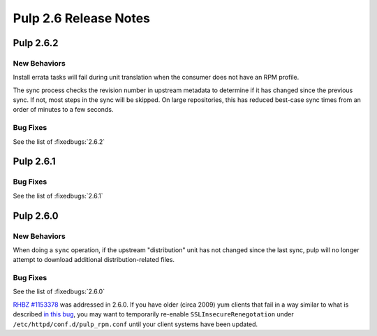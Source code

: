 ======================
Pulp 2.6 Release Notes
======================

Pulp 2.6.2
==========

New Behaviors
-------------
Install errata tasks will fail during unit translation when the consumer
does not have an RPM profile.

The sync process checks the revision number in upstream metadata to determine
if it has changed since the previous sync. If not, most steps in the sync will
be skipped. On large repositories, this has reduced best-case sync times from
an order of minutes to a few seconds.

Bug Fixes
---------

See the list of :fixedbugs:`2.6.2`

Pulp 2.6.1
==========

Bug Fixes
---------

See the list of :fixedbugs:`2.6.1`

Pulp 2.6.0
==========

New Behaviors
-------------

When doing a ``sync`` operation, if the upstream "distribution" unit has not
changed since the last sync, pulp will no longer attempt to download additional
distribution-related files.

Bug Fixes
---------

See the list of :fixedbugs:`2.6.0`

`RHBZ #1153378 <https://bugzilla.redhat.com/show_bug.cgi?id=1153378>`_ was addressed in 2.6.0. If
you have older (circa 2009) yum clients that fail in a way similar to what is described
`in this bug <https://bugzilla.redhat.com/show_bug.cgi?id=647828#c1>`_, you may want to temporarily
re-enable ``SSLInsecureRenegotation`` under ``/etc/httpd/conf.d/pulp_rpm.conf`` until your client
systems have been updated.
